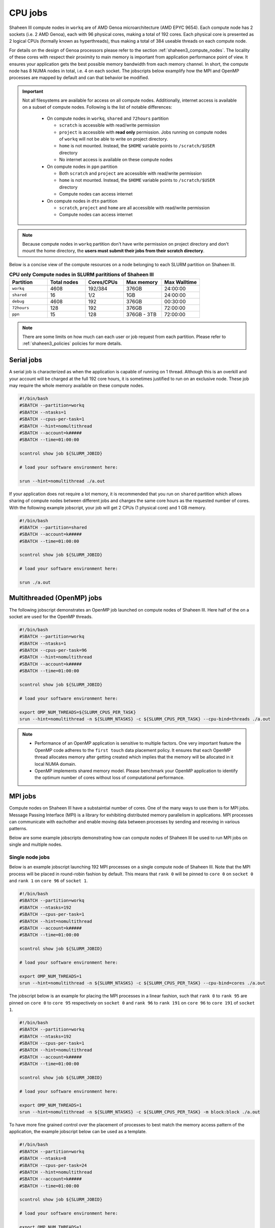 .. sectionauthor:: Mohsin Ahmed Shaikh <mohsin.shaikh@kaust.edu.sa>
.. meta::
    :description: Shaheen III CPU jobs examples
    :keywords: Shaheen III, MPI, OpenMP 
.. _shaheen_cpu_jobs:

=========
CPU jobs
=========
Shaheen III compute nodes in ``workq`` are of AMD Genoa microarchitecture (AMD EPYC 9654).
Each compute node has 2 sockets (i.e. 2 AMD Genoa), each with 96 physical cores, making a total of 192 cores.
Each physical core is presented as 2 logical CPUs (formally known as hyperthreads), thus making a total of 384 useable threads on each compute node.

For details on the design of Genoa processors please refer to the section :ref:`shaheen3_compute_nodes`. 
The locality of these cores with respect their proximity to main memory is important from application performance point of view. 
It ensures your application gets the best possible memory bandwidth from each memory channel.
In short, the compute node has 8 NUMA nodes in total, i.e. 4 on each socket.    
The jobscripts below examplify how the MPI and OpenMP processes are mapped by default and can that behavior be modified.


.. important::
    Not all filesystems are available for access on all compute nodes. Additionally, internet access is available on a subset of compute nodes. Following is the list of notable differences:

     * On compute nodes in ``workq``, ``shared`` and ``72hours`` partition

       - ``scratch`` is accessible with read/write permission
       - ``project`` is accessible with **read only** permission. Jobs running on compute nodes of ``workq`` will not be able to write on project directory.
       - ``home`` is not mounted. Instead, the ``$HOME`` variable points to ``/scratch/$USER`` directory    
       - No internet access is available on these compute nodes
  
     * On compute nodes in ``ppn`` partition
  
       -  Both ``scratch`` and ``project`` are accessible with read/write permission
       -  ``home`` is not mounted. Instead, the ``$HOME`` variable points to ``/scratch/$USER`` directory
       -  Compute nodes can access internet
  
     * On compute nodes in ``dtn`` partition 
    
       - ``scratch``, ``project`` and ``home`` are all accessible with read/write permission
       - Compute nodes can access internet

.. note::
    Because compute nodes in ``workq`` partition don't have write permission on project directory and don't mount the home directory, the **users must submit their jobs from their scratch directory**.


Below is a concise view of the compute resources on a node belonging to each SLURM partition on Shaheen III.

.. _shaheen_slurm_cpu_partitions:
.. list-table:: **CPU only Compute nodes in SLURM parititions of Shaheen III**
   :widths: 30 30 30 30 30
   :header-rows: 1

   * - Partition
     - Total nodes 
     - Cores/CPUs
     - Max memory
     - Max Walltime
   * - ``workq``
     - 4608
     - 192/384
     - 376GB
     - 24:00:00
   * - ``shared``
     - 16
     - 1/2
     - 1GB
     - 24:00:00
   * - ``debug``
     - 4608
     - 192
     - 376GB
     - 00:30:00
   * - ``72hours``
     - 128
     - 192
     - 376GB
     - 72:00:00
   * - ``ppn``
     - 15
     - 128
     - 376GB - 3TB
     - 72:00:00

.. note:: 
    There are some limits on how much can each user or job request from each partition. Please refer to :ref:`shaheen3_policies` policies for more details.

Serial jobs
============
A serial job is characterized as when the application is capable of running on 1 thread. Although this is an overkill and your account will be charged at the full 192 core hours, it is sometimes justified to run on an exclusive node. 
These job may require the whole memory available on these compute nodes.

.. code-block:: bash

    #!/bin/bash
    #SBATCH --partition=workq
    #SBATCH --ntasks=1
    #SBATCH --cpus-per-task=1
    #SBATCH --hint=nomultithread
    #SBATCH --account=k#####
    #SBATCH --time=01:00:00

    scontrol show job ${SLURM_JOBID}

    # load your software environment here:

    srun --hint=nomultithread ./a.out


If your application does not require a lot memory, it is recommended that you run on ``shared`` partition which allows sharing of compute nodes between different jobs and charges the same core hours as the requested number of cores.
With the following example jobscript, your job will get 2 CPUs (1 physical core) and 1 GB memory.  

.. code-block:: bash

    #!/bin/bash
    #SBATCH --partition=shared
    #SBATCH --account=k#####
    #SBATCH --time=01:00:00
    
    scontrol show job ${SLURM_JOBID}
    
    # load your software environment here:

    srun ./a.out


Multithreaded (OpenMP) jobs
============================

The following jobscript demonstrates an OpenMP job launched on compute nodes of Shaheen III.
Here half of the on a socket are used for the OpenMP threads.  


.. code-block:: bash

    #!/bin/bash
    #SBATCH --partition=workq
    #SBATCH --ntasks=1
    #SBATCH --cpus-per-task=96
    #SBATCH --hint=nomultithread
    #SBATCH --account=k#####
    #SBATCH --time=01:00:00

    scontrol show job ${SLURM_JOBID}

    # load your software environment here:

    export OMP_NUM_THREADS=${SLURM_CPUS_PER_TASK}
    srun --hint=nomultithread -n ${SLURM_NTASKS} -c ${SLURM_CPUS_PER_TASK} --cpu-bind=threads ./a.out

.. note::
    - Performance of an OpenMP application is sensitive to multiple factors. One very important feature the OpenMP code adheres to the ``first touch`` data placement policy. It ensures that each OpenMP thread allocates memory after getting created which implies that the memory will be allocated in it local NUMA domain. 
    - OpenMP implements shared memory model. Please benchmark your OpenMP application to identify the optimum number of cores without loss of computational performance.   
    
MPI jobs
==========

Compute nodes on Shaheen III have a substaintial number of cores. One of the many ways to use them is for MPI jobs. 
Message Passing Interface (MPI) is a library for exhibiting distributed memory parallelism in applications. 
MPI processes can communicate with eachother and enable moving data between processes by sending and receving in various patterns. 

Below are some example jobscripts demonstrating how can compute nodes of Shaheen III be used to run MPI jobs on single and multiple nodes.

Single node jobs
------------------

Below is an example jobscript launching 192 MPI processes on a single compute node of Shaheen III. 
Note that the MPI process will be placed in round-robin fashion by default. This means that ``rank 0`` will be pinned to ``core 0`` on ``socket 0`` and ``rank 1`` on ``core 96`` of ``socket 1``.

.. code-block:: bash

    #!/bin/bash
    #SBATCH --partition=workq
    #SBATCH --ntasks=192
    #SBATCH --cpus-per-task=1
    #SBATCH --hint=nomultithread
    #SBATCH --account=k#####
    #SBATCH --time=01:00:00

    scontrol show job ${SLURM_JOBID}

    # load your software environment here:

    export OMP_NUM_THREADS=1
    srun --hint=nomultithread -n ${SLURM_NTASKS} -c ${SLURM_CPUS_PER_TASK} --cpu-bind=cores ./a.out


The jobscript below is an example for placing the MPI processes in a linear fashion, such that ``rank 0`` to ``rank 95`` are pinned on ``core 0`` to ``core 95`` respectively on ``socket 0`` and ``rank 96`` to ``rank 191`` on  ``core 96`` to ``core 191`` of ``socket 1``.


.. code-block:: bash

    #!/bin/bash
    #SBATCH --partition=workq
    #SBATCH --ntasks=192
    #SBATCH --cpus-per-task=1
    #SBATCH --hint=nomultithread
    #SBATCH --account=k#####
    #SBATCH --time=01:00:00

    scontrol show job ${SLURM_JOBID}

    # load your software environment here:

    export OMP_NUM_THREADS=1
    srun --hint=nomultithread -n ${SLURM_NTASKS} -c ${SLURM_CPUS_PER_TASK} -m block:block ./a.out


To have more fine grained control over the placement of processes to best match the memory access pattern of the application, the example jobscript below can be used as a template.

.. code-block:: bash

    #!/bin/bash
    #SBATCH --partition=workq
    #SBATCH --ntasks=8
    #SBATCH --cpus-per-task=24
    #SBATCH --hint=nomultithread
    #SBATCH --account=k#####
    #SBATCH --time=01:00:00

    scontrol show job ${SLURM_JOBID}

    # load your software environment here:

    export OMP_NUM_THREADS=1
    srun --hint=nomultithread -n ${SLURM_NTASKS} -c ${SLURM_CPUS_PER_TASK} \
        --cpu-bind=map_cpu:0,24,48,72,96,120,144,168 \
        ./a.out

.. note::
    Having less number of MPI processes on a node allows the more memory per MPI process and increases the chances for each process to get more memory bandwidth.


Multiple node jobs
---------------------
When the application is capable of scaling out on more MPI processes than on a single node, the following jobscript can be used as an example to run a multinode MPI job.
In the jobscript below, a total of 768 MPI processes are launched on 4 compute nodes. 

.. code-block:: bash

    #!/bin/bash
    #SBATCH --partition=workq
    #SBATCH --ntasks=768
    #SBATCH --ntasks-per-node=192
    #SBATCH --cpus-per-task=1
    #SBATCH --hint=nomultithread
    #SBATCH --account=k#####
    #SBATCH --time=01:00:00

    scontrol show job ${SLURM_JOBID}

    # load your software environment here:

    export OMP_NUM_THREADS=1
    srun --hint=nomultithread -n ${SLURM_NTASKS} ./a.out


Hybrid jobs with MPI and OpenMP
================================
Jobs that exhibit both shared memory and distributed memory parallelism are characterized as hyprid jobs. 
Below is an example of how an MPI+OpenMP application could be launched on a compute nodes on Shaheen III.

Single node jobs
-----------------
The example jobscript below launches 8 MPI processes with 24 OpenMP threads on a single compute node of Shaheen III.

.. code-block:: bash

    #!/bin/bash
    #SBATCH --partition=workq
    #SBATCH --ntasks=8
    #SBATCH --cpus-per-task=24
    #SBATCH --hint=nomultithread
    #SBATCH --account=k#####
    #SBATCH --time=01:00:00

    scontrol show job ${SLURM_JOBID}

    # load your software environment here:

    export OMP_NUM_THREADS=${SLURM_CPUS_PER_TASK}
    srun --hint=nomultithread -n ${SLURM_NTASKS} -c ${OMP_NUM_THREADS} --cpu-bind=cores ./a.out


Multinode jobs
---------------
The example jobscript below demonstrates launching 32 MPI process such that 8 processes are launched on one compute node (i.e. 4 nodes needed).
Each MPI process spawns 24 OpenMP threads. 

.. code-block:: bash

    #!/bin/bash
    #SBATCH --partition=workq
    #SBATCH --ntasks=32
    #SBATCH --ntasks-per-node=8
    #SBATCH --cpus-per-task=24
    #SBATCH --hint=nomultithread
    #SBATCH --account=k#####
    #SBATCH --time=01:00:00

    scontrol show job ${SLURM_JOBID}

    # load your software environment here:

    export OMP_NUM_THREADS=${SLURM_CPUS_PER_TASK}
    srun --hint=nomultithread -n ${SLURM_NTASKS} -c ${OMP_NUM_THREADS} --cpu-bind=cores ./a.out

Depending on the domain decomposition characteristics of your application, you may want to experiment with the distribution and try to place MPI processes linearly instead of the round-robin which is default.

Jobs on shared nodes
=====================
Shaheen III has added a new SLURM partition called ``shared``. Multiple jobs from one or more users can run on the same compute node which maximizes the utilization of node. The billing of such job is based on the requested cores instead of the full node, as in ``workq``. By default, 2 cpus (1 core) and 1GB memory is allocated for a job.

The main motivation of choosing to run a job in ``shared`` partition is if:
* a job requires single core/thread jobs with minimal memory requirement
* a jobarray is planned to run multiple thin components requiring few resources
* prototyping a python workflow in a Jupyter Lab session
* running distributed system with a server and multiple clients(workers), where workers are main workhorse. The server can be launched on ``shared`` partition and workers on ``workq`` partition

Single node jobs
-----------------
.. code-block:: bash


    #!/bin/bash
    #SBATCH --partition=shared
    #SBATCH --account=k#####
    #SBATCH --time=01:00:00

    scontrol show job $SLURM_JOBID
    srun ./a.out

A maximum of 8 cpus (4 cores) and full node memory on a node can requested. Below the job requests approximately half of a nodes memory:

.. code-block:: bash


    #!/bin/bash
    #SBATCH --partition=shared
    #SBATCH --account=k#####
    #SBATCH --time=01:00:00
    #SBATCH –c 8
    #SBATCH --mem=150G
    scontrol show job $SLURM_JOBID
    srun ./a.out

Mulitnode jobs
-----------------
The example jobscript below requests two jobs with 4 processes on on two nodes.

.. code-block:: bash

    #!/bin/bash
    #SBATCH --partition=shared
    #SBATCH --account=k#####
    #SBATCH --time=01:00:00
    #SBATCH --ntasks=4
    #SBATCH --ntasks-per-node=2
    
    scontrol show job $SLURM_JOBID
    srun ./a.out

72 hours Jobs
==============
At times, 24 hours are not enough for a job to finish and there is no reasonable way to circumvent this limitation. In such cases, a subset of ``workq`` nodes overlap with a partition called ``72hours``. This partition allows a job to request wall time of upto 3 days or 72 hours or (``72:00:00``). Access to this SLURM partition is privileged and users must send an :email:`<help@hpc.kaust.edu.sa>`with a compelling justification which will be technically reviewed by one of KSL's computational scientists.

.. code-block:: bash

    #!/bin/bash
    #SBATCH --partition=72hours
    #SBATCH --qos=72hours
    #SBATCH --ntasks=1
    #SBATCH --cpus-per-task=192
    #SBATCH --hint=nomultithread
    #SBATCH --account=k#####
    #SBATCH --time=01:00:00

    scontrol show job $SLURM_JOBID
    srun ./a.out